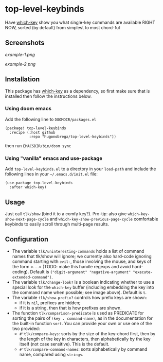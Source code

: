 * top-level-keybinds
Have [[https://github.com/justbur/emacs-which-key][which-key]] show you what single-key commands are available RIGHT NOW,
sorted (by default) from simplest to most chord-ful

** Screenshots
[[example-1.png]]

[[example-2.png]]

** Installation
This package has [[https://github.com/justbur/emacs-which-key][which-key]] as a dependency, so first make sure that is
installed then follow the instructions below.

*** Using doom emacs
Add the following line to =DOOMDIR/packages.el=
#+begin_src elisp
(package! top-level-keybinds
  :recipe (:host github
           :repo "hugonobrega/top-level-keybinds"))
#+end_src
then run =EMACSDIR/bin/doom sync=

*** Using "vanilla" emacs and use-package
Add =top-level-keybinds.el= to a directory in your =load-path= and include
the following lines in your =~/.emacs.d/init.el= file:
#+begin_src elisp
(use-package top-level-keybinds
  :after which-key)
#+end_src

** Usage
Just call =tlk/show= (bind it to a comfy key?).
Pro-tip: also give =which-key-show-next-page-cycle= and
=which-key-show-previous-page-cycle= comfortable keybinds to easily scroll
through multi-page results.

** Configuration
- The variable =tlk/uninteresting-commands= holds a list of command names
  that tlk/show will ignore; we currently also hard-code ignoring command
  starting with =evil-=, those involving the mouse, and keys of the form
  =<...>= (TODO: make this handle regexps and avoid hard-coding). Default
  is =("digit-argument" "negative-argument" "execute-extended-command")=.
- The variable =tlk/change-look?= is a boolean indicating whether to use a
  special look for the =which-key= buffer (including embedding the key into
  the command name when possible; see image above). Default is =t=.
- The variable =tlk/show-prefix?= controls how prefix keys are shown:
  - if it is =nil=, prefixes are hidden;
  - if it is a string, then that is how prefixes are shown.
- The function =tlk/comparison-predicate= is used as PREDICATE for sorting
  the pairs of =(key . command-name)=, as in the documentation for the built-in
  function =sort=. You can provide your own or use one of the two provided:
  - =#'tlk/compare-keys=: sorts by the size of the key-chord first, then by the
    length of the key in characters, then alphabetically by the key itself
    (not case sensitive). This is the default.
  - =#'tlk/compare-command-names=: sorts alphabetically by command name, compared
    using =string<=.

